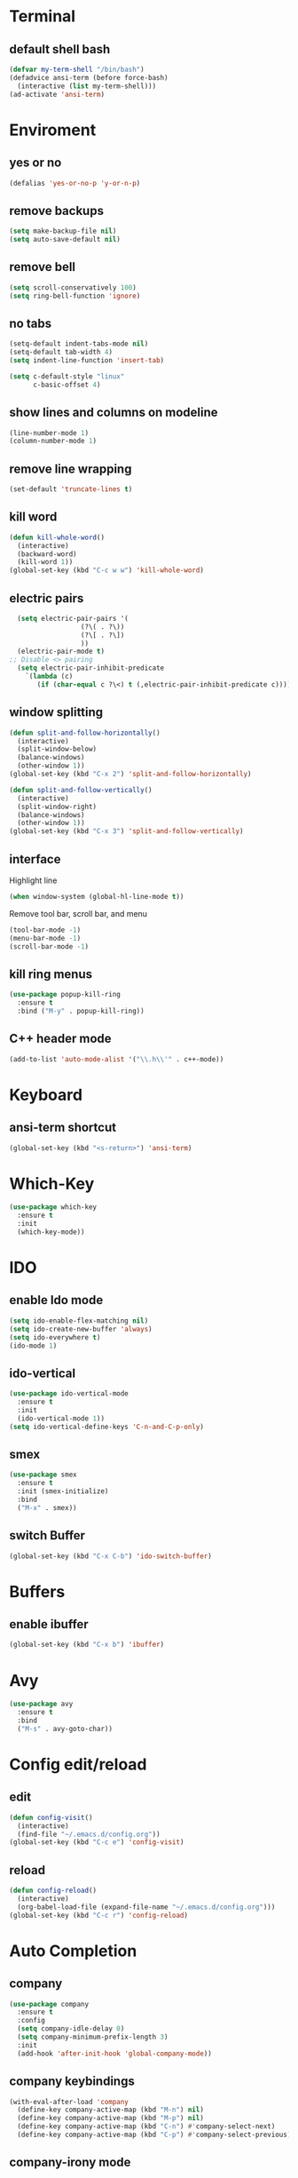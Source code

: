 * Terminal
** default shell bash
#+BEGIN_SRC emacs-lisp
  (defvar my-term-shell "/bin/bash")
  (defadvice ansi-term (before force-bash)
    (interactive (list my-term-shell)))
  (ad-activate 'ansi-term)
#+END_SRC
* Enviroment
** yes or no
#+BEGIN_SRC emacs-lisp
(defalias 'yes-or-no-p 'y-or-n-p)
#+END_SRC
** remove backups
#+BEGIN_SRC emacs-lisp
(setq make-backup-file nil)
(setq auto-save-default nil)
#+END_SRC
** remove bell
#+BEGIN_SRC emacs-lisp
(setq scroll-conservatively 100)
(setq ring-bell-function 'ignore)
#+END_SRC
** no tabs
#+BEGIN_SRC emacs-lisp
  (setq-default indent-tabs-mode nil)
  (setq-default tab-width 4)
  (setq indent-line-function 'insert-tab)

  (setq c-default-style "linux"
        c-basic-offset 4)
#+END_SRC
** show lines and columns on modeline
#+BEGIN_SRC emacs-lisp
  (line-number-mode 1)
  (column-number-mode 1)
#+END_SRC
** remove line wrapping
#+BEGIN_SRC emacs-lisp
  (set-default 'truncate-lines t)
#+END_SRC
** kill word
#+BEGIN_SRC emacs-lisp
  (defun kill-whole-word()
    (interactive)
    (backward-word)
    (kill-word 1))
  (global-set-key (kbd "C-c w w") 'kill-whole-word)
#+END_SRC
** electric pairs
#+BEGIN_SRC emacs-lisp
  (setq electric-pair-pairs '(
			      (?\( . ?\))
			      (?\[ . ?\])
			      ))
  (electric-pair-mode t)
;; Disable <> pairing
  (setq electric-pair-inhibit-predicate
	`(lambda (c)
	   (if (char-equal c ?\<) t (,electric-pair-inhibit-predicate c))))
#+END_SRC
** window splitting
#+BEGIN_SRC emacs-lisp
  (defun split-and-follow-horizontally()
    (interactive)
    (split-window-below)
    (balance-windows)
    (other-window 1))
  (global-set-key (kbd "C-x 2") 'split-and-follow-horizontally)

  (defun split-and-follow-vertically()
    (interactive)
    (split-window-right)
    (balance-windows)
    (other-window 1))
  (global-set-key (kbd "C-x 3") 'split-and-follow-vertically)

#+END_SRC
** interface
Highlight line
#+BEGIN_SRC emacs-lisp
(when window-system (global-hl-line-mode t))
#+END_SRC
Remove tool bar, scroll bar, and menu
#+BEGIN_SRC emacs-lisp
(tool-bar-mode -1)
(menu-bar-mode -1)
(scroll-bar-mode -1)
#+END_SRC
** kill ring menus
#+BEGIN_SRC emacs-lisp
  (use-package popup-kill-ring
    :ensure t
    :bind ("M-y" . popup-kill-ring))
#+END_SRC
** C++ header mode
#+BEGIN_SRC emacs-lisp
  (add-to-list 'auto-mode-alist '("\\.h\\'" . c++-mode))
#+END_SRC
* Keyboard
** ansi-term shortcut
#+BEGIN_SRC emacs-lisp
(global-set-key (kbd "<s-return>") 'ansi-term)
#+END_SRC
* Which-Key
#+BEGIN_SRC emacs-lisp
(use-package which-key
  :ensure t
  :init
  (which-key-mode))
#+END_SRC
* IDO
** enable Ido mode
#+BEGIN_SRC emacs-lisp
  (setq ido-enable-flex-matching nil)
  (setq ido-create-new-buffer 'always)
  (setq ido-everywhere t)
  (ido-mode 1)
#+END_SRC
** ido-vertical
#+BEGIN_SRC emacs-lisp
  (use-package ido-vertical-mode
    :ensure t
    :init
    (ido-vertical-mode 1))
  (setq ido-vertical-define-keys 'C-n-and-C-p-only)
#+END_SRC
** smex
#+BEGIN_SRC emacs-lisp
  (use-package smex
    :ensure t
    :init (smex-initialize)
    :bind
    ("M-x" . smex))
#+END_SRC
** switch Buffer
#+BEGIN_SRC emacs-lisp
  (global-set-key (kbd "C-x C-b") 'ido-switch-buffer)
#+END_SRC
* Buffers
** enable ibuffer
#+BEGIN_SRC emacs-lisp
  (global-set-key (kbd "C-x b") 'ibuffer)
#+END_SRC
* Avy
#+BEGIN_SRC emacs-lisp
  (use-package avy
    :ensure t
    :bind
    ("M-s" . avy-goto-char))
#+END_SRC
* Config edit/reload
** edit
#+BEGIN_SRC emacs-lisp
  (defun config-visit()
    (interactive)
    (find-file "~/.emacs.d/config.org"))
  (global-set-key (kbd "C-c e") 'config-visit)
#+END_SRC
** reload
#+BEGIN_SRC emacs-lisp
  (defun config-reload()
    (interactive)
    (org-babel-load-file (expand-file-name "~/.emacs.d/config.org")))
  (global-set-key (kbd "C-c r") 'config-reload)
#+END_SRC
* Auto Completion
** company
#+BEGIN_SRC emacs-lisp
  (use-package company
    :ensure t
    :config
    (setq company-idle-delay 0)
    (setq company-minimum-prefix-length 3)
    :init
    (add-hook 'after-init-hook 'global-company-mode))
#+END_SRC
** company keybindings
#+BEGIN_SRC emacs-lisp
  (with-eval-after-load 'company
    (define-key company-active-map (kbd "M-n") nil)
    (define-key company-active-map (kbd "M-p") nil)
    (define-key company-active-map (kbd "C-n") #'company-select-next)
    (define-key company-active-map (kbd "C-p") #'company-select-previous))
#+END_SRC
** company-irony mode
#+BEGIN_SRC emacs-lisp
  (use-package company-irony
    :ensure t
    :config
    (require 'company)
    (add-to-list 'company-backends 'company-irony))

  (use-package irony
    :ensure t
    :config
    (add-hook 'c++-mode-hook 'irony-mode)
    (add-hook 'c-mode-hook 'irony-mode)
    (add-hook 'irony-mode-hook 'irony-cdb-autosetup-compile-options))

  (with-eval-after-load 'company
    (add-hook 'c++-mode-hook 'company-mode)
    (add-hook 'c-mode-hook 'company-mode))
#+END_SRC
* NeoTree
** enable neotree
#+BEGIN_SRC emacs-lisp
  (add-to-list 'load-path "/some/path/neotree")
  (require 'neotree)
  (global-set-key (kbd "C-x t t") 'neotree-toggle)
#+END_SRC
* Flycheck
** enable flycheck 
#+BEGIN_SRC emacs-lisp
  (use-package flycheck
    :ensure t
    :init (global-flycheck-mode))

  (add-hook 'after-init-hook #'global-flycheck-mode)
#+END_SRC

